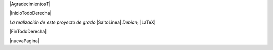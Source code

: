 
.. |AgradecimientosT| raw:: latex

  \addcontentsline{toc}{chapter}{Agradecimientos}
  \chapter*{}

|AgradecimientosT|

|InicioTodoDerecha|

*La realización de este proyecto de grado* |SaltoLinea|
*Debian,* |LaTeX|

|FinTodoDerecha|

|nuevaPagina|

